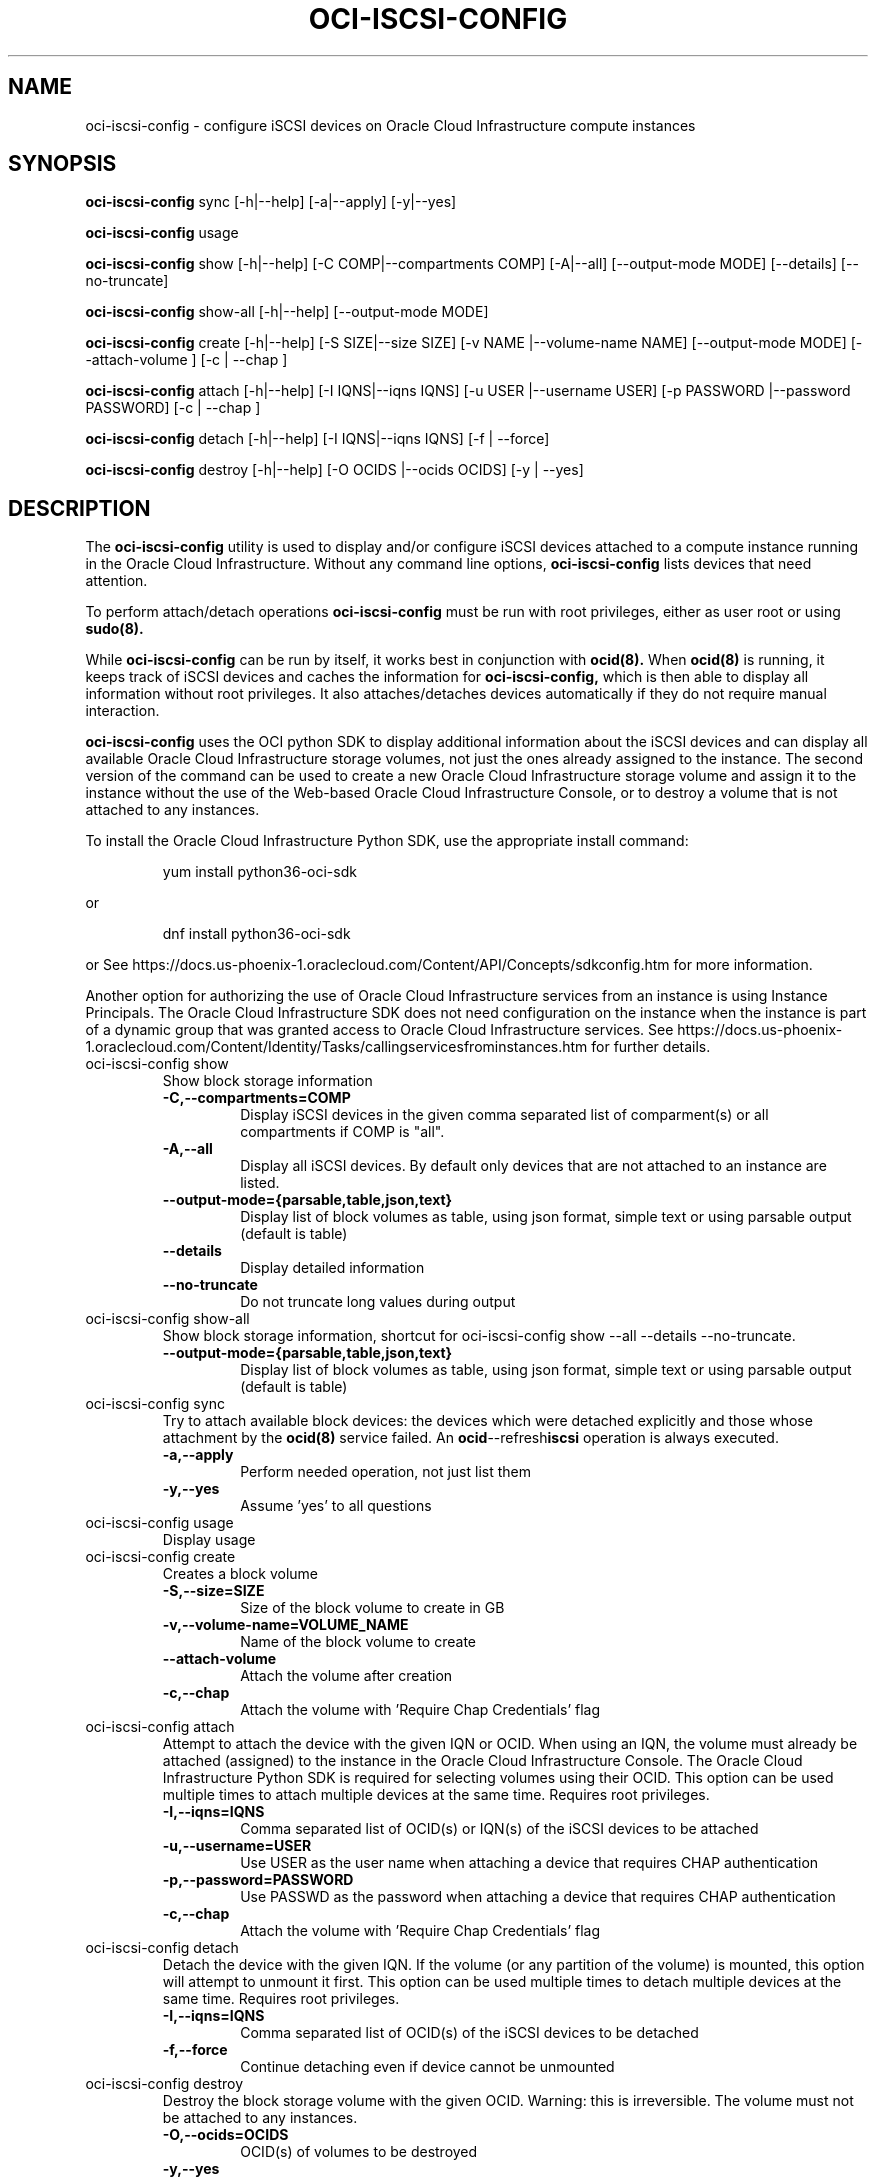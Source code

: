.\" Process this file with
.\" groff -man -Tascii oci-iscsi-config.1
.\"
.\" Copyright (c) 2017, 2020 Oracle and/or its affiliates. All rights reserved.
.\" Licensed under the Universal Permissive License v 1.0 as shown
.\" at http://oss.oracle.com/licenses/upl.
.\"
.TH OCI-ISCSI-CONFIG 1 "MAY 2018" Linux "User Manuals"
.SH NAME
oci-iscsi-config \- configure iSCSI devices on Oracle Cloud Infrastructure compute instances
.SH SYNOPSIS
.B oci-iscsi-config
sync [-h|--help] [-a|--apply] [-y|--yes]

.B oci-iscsi-config
usage

.B oci-iscsi-config
show [-h|--help] [-C COMP|--compartments COMP] [-A|--all] [--output-mode MODE] [--details] [--no-truncate]

.B oci-iscsi-config
show-all [-h|--help] [--output-mode MODE]

.B oci-iscsi-config
create [-h|--help] [-S SIZE|--size SIZE] [-v NAME |--volume-name NAME] [--output-mode MODE] [--attach-volume ] [-c | --chap ]

.B oci-iscsi-config
attach [-h|--help] [-I IQNS|--iqns IQNS] [-u USER |--username USER] [-p PASSWORD |--password PASSWORD] [-c | --chap ]

.B oci-iscsi-config
detach [-h|--help] [-I IQNS|--iqns IQNS] [-f | --force]

.B oci-iscsi-config
destroy [-h|--help] [-O OCIDS |--ocids OCIDS] [-y | --yes]

.SH DESCRIPTION
The
.B oci-iscsi-config
utility is used to display and/or configure iSCSI devices attached to a
compute instance running in the Oracle Cloud Infrastructure.
Without any command line options,
.B oci-iscsi-config
lists devices that need attention.

To perform attach/detach operations
.B oci-iscsi-config
must be run with root privileges, either as user root or using
.BR sudo(8).

While
.B oci-iscsi-config
can be run by itself, it works best in conjunction with
.BR ocid(8).
When
.BR ocid(8)
is running, it keeps track of iSCSI devices and caches the information for
.B oci-iscsi-config,
which is then able to display all information without root privileges.
It also attaches/detaches devices automatically if they do not require
manual interaction.

.B oci-iscsi-config
uses the OCI python SDK to display additional information about the iSCSI devices and can display all
available Oracle Cloud Infrastructure storage volumes, not just the ones already assigned to the
instance.  The second version of the command can be used to create a new Oracle Cloud Infrastructure storage volume and
assign it to the instance without the use of the Web-based Oracle Cloud Infrastructure Console,
or to destroy a volume that is not attached to any instances.

To install the Oracle Cloud Infrastructure Python SDK, use the appropriate install command:
.PP
.nf
.RS
yum install python36-oci-sdk
.RE
.fi
.PP
or
.PP
.nf
.RS
dnf install python36-oci-sdk
.RE
.fi
.PP
or
See https://docs.us-phoenix-1.oraclecloud.com/Content/API/Concepts/sdkconfig.htm
for more information.

Another option for authorizing the use of Oracle Cloud Infrastructure services from an instance is
using Instance Principals.  The Oracle Cloud Infrastructure SDK does not need configuration on the
instance when the instance is part of a dynamic group that was granted access
to Oracle Cloud Infrastructure services.  See https://docs.us-phoenix-1.oraclecloud.com/Content/Identity/Tasks/callingservicesfrominstances.htm for further details.

.TP
oci-iscsi-config show
Show block storage information
.RS
.TP
.BI -C,--compartments=COMP
Display iSCSI devices in the given comma separated list of comparment(s) or
all compartments if COMP is "all".
.TP
.BI -A,--all
Display all iSCSI devices. By default only devices that are not attached to an instance are listed.
.TP
.BI --output-mode={parsable,table,json,text}
Display list of block volumes as table, using json format, simple text or using parsable output
(default is table)
.TP
.BI --details
Display detailed information
.TP
.BI --no-truncate
Do not truncate long values during output
.RE
.TP
oci-iscsi-config show-all
Show block storage information, shortcut for oci-iscsi-config show --all --details --no-truncate.
.RS
.TP
.BI --output-mode={parsable,table,json,text}
Display list of block volumes as table, using json format, simple text or using parsable output
(default is table)
.RE
.TP
oci-iscsi-config sync
Try to attach available block devices: the devices which were detached explicitly and those whose attachment by the
.BR ocid(8)
service failed. An
.BR ocid --refresh iscsi
operation is always executed.
.RS
.TP
.BI -a,--apply
Perform needed operation, not just list them
.TP
.BI -y,--yes
Assume 'yes' to all questions
.RE
.TP
oci-iscsi-config usage
Display usage
.TP
oci-iscsi-config create
Creates a block volume
.RS
.TP
.BI -S,--size=SIZE
Size of the block volume to create in GB
.TP
.BI -v,--volume-name=VOLUME_NAME
Name of the block volume to create
.TP
.BI --attach-volume
Attach the volume after creation
.TP
.BI -c,--chap
Attach the volume with 'Require Chap Credentials' flag
.RE
.TP
oci-iscsi-config attach
Attempt  to  attach the device with the given IQN or OCID.  When
using an IQN, the volume must already be attached (assigned)  to
the  instance  in  the Oracle Cloud Infrastructure Console.  The
Oracle Cloud Infrastructure Python SDK is required for selecting
volumes  using  their  OCID.   This  option can be used multiple
times to attach multiple devices at  the  same  time.   Requires
root privileges.
.RS
.TP
.BI -I,--iqns=IQNS
Comma separated list of OCID(s) or IQN(s) of the iSCSI devices to be attached
.TP
.BI -u,--username=USER
Use USER as the user name when attaching a device that requires CHAP authentication
.TP
.BI -p,--password=PASSWORD
Use PASSWD as the password when attaching a device that requires CHAP authentication
.TP
.BI -c,--chap
Attach the volume with 'Require Chap Credentials' flag
.RE
.TP
oci-iscsi-config detach
Detach  the device with the given IQN.  If the volume (or
any partition of the volume) is mounted, this option will
attempt  to  unmount  it  first.  This option can be used
multiple times to detach multiple  devices  at  the  same
time. Requires root privileges.
.RS
.TP
.BI -I,--iqns=IQNS
Comma separated list of OCID(s) of the iSCSI devices to be detached
.TP
.BI -f,--force
Continue detaching even if device cannot be unmounted
.RE
.TP
oci-iscsi-config destroy
Destroy the block storage volume  with  the  given  OCID.
Warning: this is irreversible.  The volume must not be
attached to any instances.
.RS
.TP
.BI -O,--ocids=OCIDS
OCID(s) of volumes to be destroyed
.TP
.BI -y,--yes
Assume yes, otherwise be interactive


.SH EXAMPLES
.PP
.nf
.RS
sudo oci-iscsi-config create --size 100 --volume-name my-storage --attach-volume
.RE
.fi
.PP
Creates a new storage volume named my-storage and attaches it to this
instance.  See
.BR oci-utils.conf.d(5)
for information about configuring oci-utils to work as the root user.
.PP
.nf
.RS
sudo oci-iscsi-config attach --iqns=ocid1.volume.oc1.phx.abyhqljrfuj4t76qpelfeox2hktcpt6gkz3fqqkajshdkajshdfkajfdjkmq
.RE
.fi
.PP
Attaches the given volume to this instance.
.PP
.nf
.RS
sudo oci-iscsi-config attach --iqns=ocid1.volume.oc1.phx.abyhqljrfuj4t76qpelfeox2hktcpt6gkz3fqqkajshdkajshdfkajfdjkmq --chap
.RE
.fi
.PP
Attaches the given volume to this instance with the 'Require Chap Credentials' flag.
.PP
.nf
.RS
sudo oci-iscsi-config detach --iqns=iqn.2015-12.com.oracleiaas:765083d7-c23c-4354-a51a-b72312334267
.RE
.fi
.PP
Detach the given volume.  If the volume (or a partition of the volume) is attached, it is unmounted before detaching the volume.
.PP
.nf
.RS
sudo oci-iscsi-config show --output-mode=json
.RE
.fi
[{"Attached device": "sda", "Size": "46.6G"}, {"Volume name": "foo_2_64", "Attached device": "sdb", "Size": "64G"}, {"Volume name": "foo_2_128", "Attached device": "sdc", "Size": "128G"}]

.SH DIAGNOSTICS
Return an exit status of 0 for success or 1 if an error occured.
.SH "SEE ALSO"
.BR ocid (8)
.BR sudo (8)
.BR oci-utils.conf.d (5)